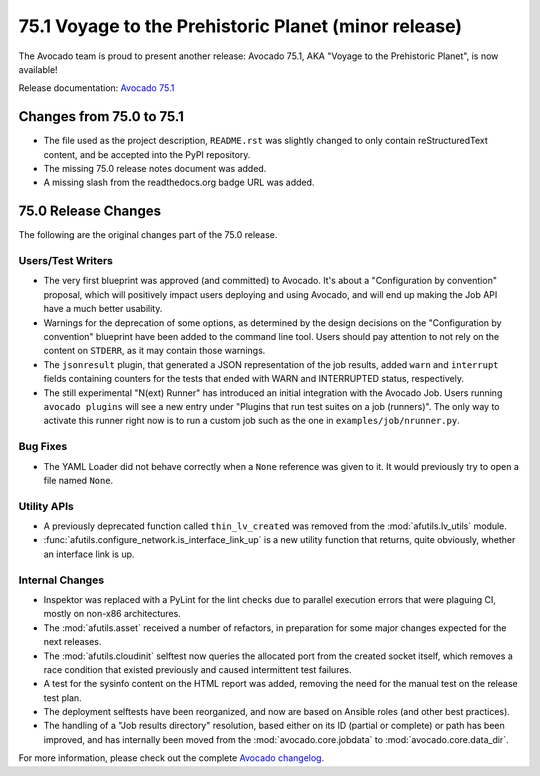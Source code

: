 =====================================================
75.1 Voyage to the Prehistoric Planet (minor release)
=====================================================

The Avocado team is proud to present another release: Avocado 75.1,
AKA "Voyage to the Prehistoric Planet", is now available!

Release documentation: `Avocado 75.1
<http://avocado-framework.readthedocs.io/en/75.1/>`_

Changes from 75.0 to 75.1
=========================

* The file used as the project description, ``README.rst`` was
  slightly changed to only contain reStructuredText content, and be
  accepted into the PyPI repository.

* The missing 75.0 release notes document was added.

* A missing slash from the readthedocs.org badge URL was added.

75.0 Release Changes
====================

The following are the original changes part of the 75.0 release.

Users/Test Writers
------------------

* The very first blueprint was approved (and committed) to Avocado.
  It's about a "Configuration by convention" proposal, which will
  positively impact users deploying and using Avocado, and will
  end up making the Job API have a much better usability.

* Warnings for the deprecation of some options, as determined by the
  design decisions on the "Configuration by convention" blueprint have
  been added to the command line tool.  Users should pay attention to
  not rely on the content on ``STDERR``, as it may contain those
  warnings.

* The ``jsonresult`` plugin, that generated a JSON representation of
  the job results, added ``warn`` and ``interrupt`` fields containing
  counters for the tests that ended with WARN and INTERRUPTED status,
  respectively.

* The still experimental "N(ext) Runner" has introduced an initial
  integration with the Avocado Job.  Users running ``avocado plugins``
  will see a new entry under "Plugins that run test suites on a job
  (runners)".  The only way to activate this runner right now is to
  run a custom job such as the one in ``examples/job/nrunner.py``.

Bug Fixes
---------

* The YAML Loader did not behave correctly when a ``None`` reference
  was given to it.  It would previously try to open a file named
  ``None``.

Utility APIs
------------

* A previously deprecated function called ``thin_lv_created`` was removed
  from the :mod:`afutils.lv_utils` module.

* :func:`afutils.configure_network.is_interface_link_up` is a
  new utility function that returns, quite obviously, whether an
  interface link is up.

Internal Changes
----------------

* Inspektor was replaced with a PyLint for the lint checks due to parallel
  execution errors that were plaguing CI, mostly on non-x86 architectures.

* The :mod:`afutils.asset` received a number of refactors, in
  preparation for some major changes expected for the next releases.

* The :mod:`afutils.cloudinit` selftest now queries the
  allocated port from the created socket itself, which removes a race
  condition that existed previously and caused intermittent test
  failures.

* A test for the sysinfo content on the HTML report was added,
  removing the need for the manual test on the release test plan.

* The deployment selftests have been reorganized, and now are based
  on Ansible roles (and other best practices).

* The handling of a "Job results directory" resolution, based either
  on its ID (partial or complete) or path has been improved, and has
  internally been moved from the :mod:`avocado.core.jobdata` to
  :mod:`avocado.core.data_dir`.

For more information, please check out the complete
`Avocado changelog
<https://github.com/avocado-framework/avocado/compare/74.0...75.0>`_.
